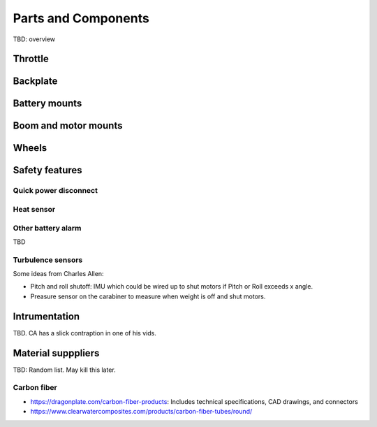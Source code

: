 ************************************************
Parts and Components 
************************************************

.. image:: images/uc1.gif

TBD: overview

Throttle
==========================


Backplate
==================================

Battery mounts
======================

Boom and motor mounts
========================

Wheels
=================

Safety features
===========================

Quick power disconnect
-----------------------

Heat sensor
--------------------

Other battery alarm
---------------------

TBD 

Turbulence sensors
------------------------

Some ideas from Charles Allen: 

* Pitch and roll shutoff: IMU which could be wired up to shut motors if Pitch or Roll exceeds x angle. 
* Preasure sensor on the carabiner to measure when weight is off and shut motors.

Intrumentation
======================

TBD. CA has a slick contraption in one of his vids. 

.. image:: images/cainstrument.png

Material supppliers
===========================

TBD: Random list. May kill this later. 

Carbon fiber
---------------

* https://dragonplate.com/carbon-fiber-products: Includes technical specifications, CAD drawings, and connectors
* https://www.clearwatercomposites.com/products/carbon-fiber-tubes/round/





